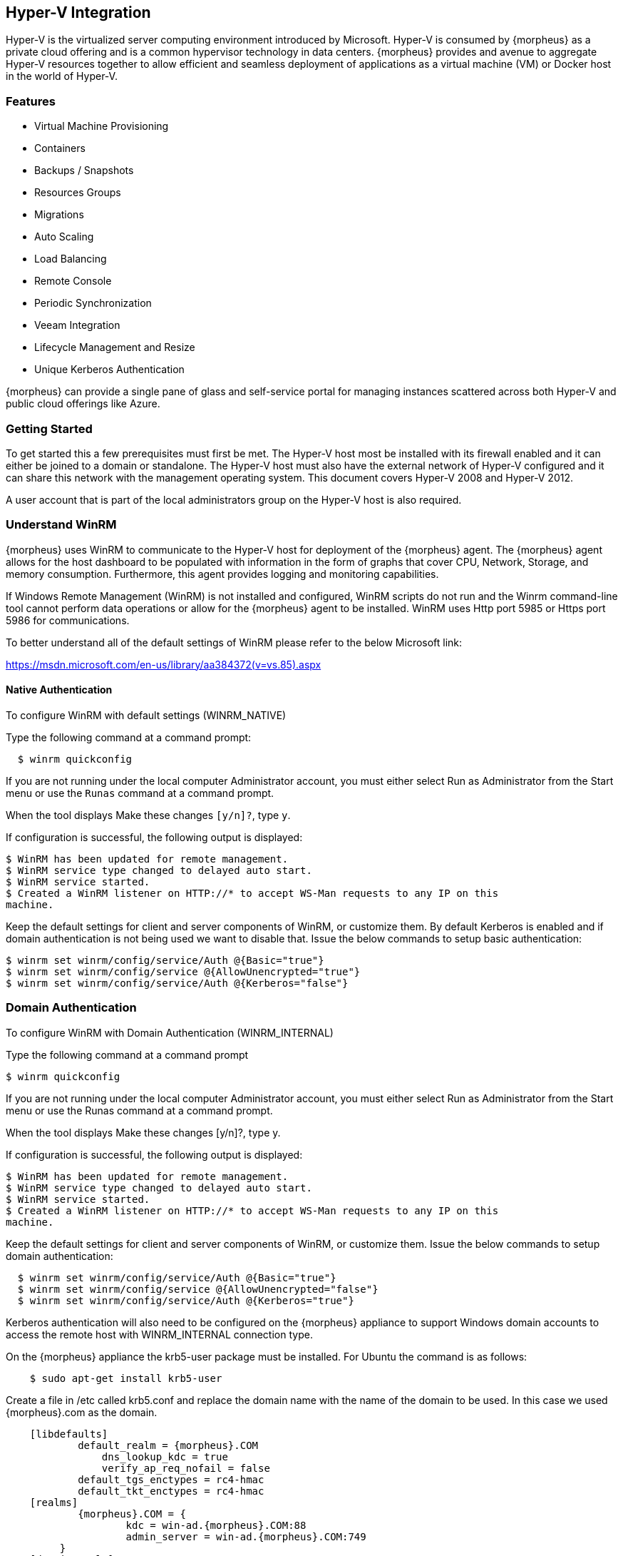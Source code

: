 
[[hyperv]]

== Hyper-V Integration

Hyper-V is the virtualized server computing environment introduced by Microsoft. Hyper-V is consumed by {morpheus} as a private cloud offering and is a common hypervisor technology in data centers. {morpheus} provides and avenue to aggregate Hyper-V resources together to allow efficient and seamless deployment of applications as a virtual machine (VM) or Docker host in the world of Hyper-V.

=== Features

• Virtual Machine Provisioning
• Containers
• Backups / Snapshots
• Resources Groups
• Migrations
• Auto Scaling
• Load Balancing
• Remote Console
• Periodic Synchronization
• Veeam Integration
• Lifecycle Management and Resize
• Unique Kerberos Authentication

{morpheus} can provide a single pane of glass and self-service portal for managing instances scattered across both Hyper-V and public cloud offerings like Azure.

=== Getting Started

To get started this a few prerequisites must first be met. The Hyper-V host most be installed with its firewall enabled and it can either be joined to a domain or standalone. The Hyper-V host must also have the external network of Hyper-V configured and it can share this network with the management operating system. This document covers Hyper-V 2008 and Hyper-V 2012.

A user account that is part of the local administrators group on the Hyper-V host is also required.

=== Understand WinRM

{morpheus} uses WinRM to communicate to the Hyper-V host for deployment of the {morpheus} agent. The {morpheus} agent allows for the host dashboard to be populated with information in the form of graphs that cover CPU, Network, Storage, and memory consumption. Furthermore, this agent provides logging and monitoring capabilities.

If Windows Remote Management (WinRM) is not installed and configured, WinRM scripts do not run and the Winrm command-line tool cannot perform data operations or allow for the {morpheus} agent to be installed. WinRM uses Http port 5985 or Https port 5986 for communications.

To better understand all of the default settings of WinRM please refer to the below Microsoft link:

https://msdn.microsoft.com/en-us/library/aa384372(v=vs.85).aspx

==== Native Authentication

To configure WinRM with default settings (WINRM_NATIVE)

Type the following command at a command prompt:
[source,shell]
  $ winrm quickconfig

If you are not running under the local computer Administrator account, you must either select Run as Administrator from the Start menu or use the `Runas` command at a command prompt.

When the tool displays Make these changes `[y/n]?`, type `y`.

If configuration is successful, the following output is displayed:
[source,shell]
----
$ WinRM has been updated for remote management.
$ WinRM service type changed to delayed auto start.
$ WinRM service started.
$ Created a WinRM listener on HTTP://* to accept WS-Man requests to any IP on this
machine.
----

Keep the default settings for client and server components of WinRM, or customize them. By default Kerberos is enabled and if domain authentication is not being used we want to disable that. Issue the below commands to setup basic authentication:
[source,shell]
----
$ winrm set winrm/config/service/Auth @{Basic="true"}
$ winrm set winrm/config/service @{AllowUnencrypted="true"}
$ winrm set winrm/config/service/Auth @{Kerberos="false"}
----

=== Domain Authentication

To configure WinRM with Domain Authentication (WINRM_INTERNAL)

Type the following command at a command prompt

  $ winrm quickconfig

If you are not running under the local computer Administrator account, you must either select Run as Administrator from the Start menu or use the Runas command at a command prompt.

When the tool displays Make these changes [y/n]?, type y.

If configuration is successful, the following output is displayed:
[source,shell]
----
$ WinRM has been updated for remote management.
$ WinRM service type changed to delayed auto start.
$ WinRM service started.
$ Created a WinRM listener on HTTP://* to accept WS-Man requests to any IP on this
machine.
----

Keep the default settings for client and server components of WinRM, or customize them. Issue the below commands to setup domain authentication:
[source,shell]
----
  $ winrm set winrm/config/service/Auth @{Basic="true"}
  $ winrm set winrm/config/service @{AllowUnencrypted="false"}
  $ winrm set winrm/config/service/Auth @{Kerberos="true"}
----
Kerberos authentication will also need to be configured on the {morpheus} appliance to support Windows domain accounts to access the remote host with WINRM_INTERNAL connection type.

On the {morpheus} appliance the krb5-user package must be installed. For Ubuntu the command is as follows:
[source,bash]
    $ sudo apt-get install krb5-user

Create a file in /etc called krb5.conf and replace the domain name with the name of the domain to be used. In this case we used {morpheus}.com as the domain.
[source,bash]
    [libdefaults]
            default_realm = {morpheus}.COM
                dns_lookup_kdc = true
                verify_ap_req_nofail = false
            default_tgs_enctypes = rc4-hmac
            default_tkt_enctypes = rc4-hmac
    [realms]
            {morpheus}.COM = {
                    kdc = win-ad.{morpheus}.COM:88
                    admin_server = win-ad.{morpheus}.COM:749
         }
    [domain_realm]
        .{morpheus}.COM = {morpheus}.COM
            {morpheus}.COM = {morpheus}.COM

[source,bash]
    [login]
         krb4_convert = true
         krb4_get_tickets = false

After creation of the krb5.conf a keytab file is also required. See below on instructions on how to create a keytab file.
http://www.itadmintools.com/2011/07/creating-kerberos-keytab-files.html

=== Adding Hyper-V as a Private Cloud

The Hyper-V host is prepared for {morpheus} to communicated with it via WinRM so the Hyper-V private cloud is ready to be configured. Create a group and then create a {morpheus} cloud for Hyper-V. Populated the information as show in Figure 1: specific for the environment being configured.

//HV1

NOTE: The working path, vm path, and disk path should be created on the Hyper-V host by the Hyper-V administrator. If these paths are not created they will need to be setup and the Hyper-V settings will need to adjusted to reference them.

//HV2

=== Service Plans

A default set of Service Plans are created in {morpheus} for the VMware provisioning engine. These Service Plans can be considered akin to AWS Flavors or Openstack Flavors. They provide a means to set predefined tiers on memory, storage, cores, and cpu. Price tables can also be applied to these so estimated cost per virtual machine can be tracked as well as pricing for customers. By default, these options are fixed sizes but can be configured for dynamic sizing. A service plan can be configured to allow a custom user entry for memory, storage, or cpu. To configure this, simply edit an existing Service Plan tied to Hyper-V or create a new one. These all can be easily managed from the Admin | Service Plans & Pricing section.

//HV3

=== Docker

So far this document has covered how to add the Hyper-V cloud integration and has enabled users the ability to provision virtual machine based instances via the Add Instance catalog in Provisioning. Another great feature provided by {morpheus} out of the box is the ability to use Docker containers and even support multiple containers per Docker host. To do this a Docker Host must first be provisioned into Hyper-V (multiple are needed when dealing with horizontal scaling scenarios).

To provision a Docker Host simply navigate to the Cloud detail page or Infrastructure | Hosts section. From there click the + Container Host button to add a Hyper-V Docker Host. {morpheus} views a Docker host just like any other Hypervisor with the caveat being that it is used for running containerized images instead of virtualized ones. Once a Docker Host is successfully provisioned a green checkmark will appear to the right of the host marking it as available for use. In the event of a failure click into the relevant host that failed and an error explaining the failure will be displayed in red at the top.

Some common error scenarios include network connectivity. For a Docker Host to function properly, it must be able to resolve the {morpheus} appliance url which can be configured in Admin | Settings. If it is unable to resolve and negotiate with the appliance than the agent installation will fail and provisioning instructions will not be able to be issued to the host.
